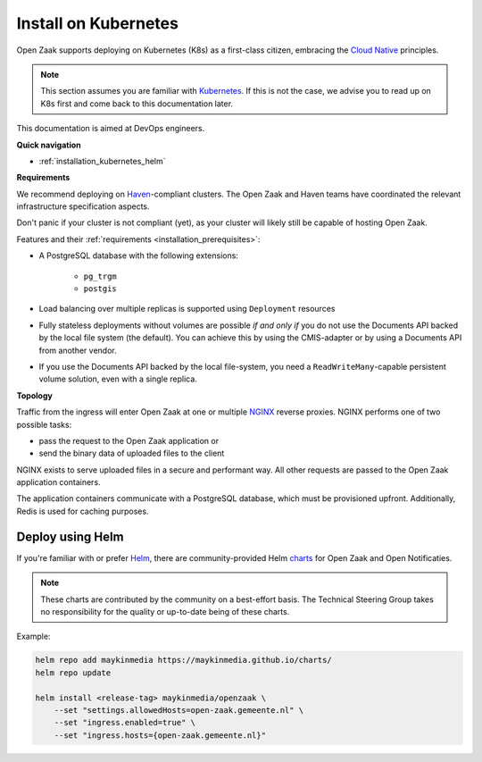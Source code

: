.. _installation_kubernetes:

=====================
Install on Kubernetes
=====================

Open Zaak supports deploying on Kubernetes (K8s) as a first-class citizen, embracing the
`Cloud Native`_ principles.

.. note::

   This section assumes you are familiar with `Kubernetes`_. If this is not the case,
   we advise you to read up on K8s first and come back to this documentation later.

This documentation is aimed at DevOps engineers.

**Quick navigation**

* :ref:`installation_kubernetes_helm`

**Requirements**

We recommend deploying on `Haven`_-compliant clusters. The Open Zaak and Haven teams
have coordinated the relevant infrastructure specification aspects.

Don't panic if your cluster is not compliant (yet), as your cluster will likely still be
capable of hosting Open Zaak.

Features and their :ref:`requirements <installation_prerequisites>`:

* A PostgreSQL database with the following extensions:

    - ``pg_trgm``
    - ``postgis``

* Load balancing over multiple replicas is supported using ``Deployment`` resources
* Fully stateless deployments without volumes are possible *if and only if* you do not
  use the Documents API backed by the local file system (the default). You can achieve
  this by using the CMIS-adapter or by using a Documents API from another vendor.
* If you use the Documents API backed by the local file-system, you need a
  ``ReadWriteMany``-capable persistent volume solution, even with a single replica.

**Topology**

Traffic from the ingress will enter Open Zaak at one or multiple `NGINX`_
reverse proxies. NGINX performs one of two possible tasks:

* pass the request to the Open Zaak application or
* send the binary data of uploaded files to the client

NGINX exists to serve uploaded files in a secure and performant way.  All other requests
are passed to the Open Zaak application containers.

The application containers communicate with a PostgreSQL database, which must be
provisioned upfront. Additionally, Redis is used for caching purposes.

.. _installation_kubernetes_helm:

Deploy using Helm
=================

If you're familiar with or prefer Helm_, there are community-provided Helm charts_
for Open Zaak and Open Notificaties.

.. note::

   These charts are contributed by the community on a best-effort basis. The Technical
   Steering Group takes no responsibility for the quality or up-to-date being of these
   charts.

Example:

.. code-block:: bash

    helm repo add maykinmedia https://maykinmedia.github.io/charts/
    helm repo update

    helm install <release-tag> maykinmedia/openzaak \
        --set "settings.allowedHosts=open-zaak.gemeente.nl" \
        --set "ingress.enabled=true" \
        --set "ingress.hosts={open-zaak.gemeente.nl}"

.. _Helm: https://helm.sh
.. _charts: https://github.com/maykinmedia/charts


.. links used in doc

.. _Kubernetes: https://kubernetes.io/
.. _Cloud Native: https://www.cncf.io/about/who-we-are/
.. _Haven: https://haven.commonground.nl/
.. _NGINX: https://www.nginx.com/
.. _Ansible: https://www.ansible.com/

